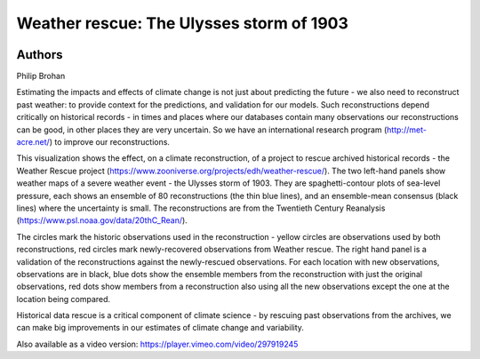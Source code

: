 Weather rescue: The Ulysses storm of 1903
===================================================


.. image:: entry_6.png

Authors
-------

Philip Brohan


Estimating the impacts and effects of climate change is not just about predicting the future - we also need to reconstruct past weather: to provide context for the predictions, and validation for our models. Such reconstructions depend critically on historical records - in times and places where our databases contain many observations our reconstructions can be good, in other places they are very uncertain. So we have an international research program (http://met-acre.net/) to improve our reconstructions.

This visualization shows the effect, on a climate reconstruction, of a project to rescue archived historical records - the Weather Rescue project (https://www.zooniverse.org/projects/edh/weather-rescue/). The two left-hand panels show weather maps of a severe weather event - the Ulysses storm of 1903. They are spaghetti-contour plots of sea-level pressure, each shows an ensemble of 80 reconstructions (the thin blue lines), and an ensemble-mean consensus (black lines) where the uncertainty is small. The reconstructions are from the Twentieth Century Reanalysis (https://www.psl.noaa.gov/data/20thC_Rean/).

The circles mark the historic observations used in the reconstruction - yellow circles are observations used by both reconstructions, red circles mark newly-recovered observations from Weather rescue. The right hand panel is a validation of the reconstructions against the newly-rescued observations. For each location with new observations, observations are in black, blue dots show the ensemble members from the reconstruction with just the original observations, red dots show members from a reconstruction  also using all the new observations except the one at the location being compared.

Historical data rescue is a critical component of climate science - by rescuing past observations from the archives, we can make big improvements in our estimates of climate change and variability.

Also available as a video version: https://player.vimeo.com/video/297919245



